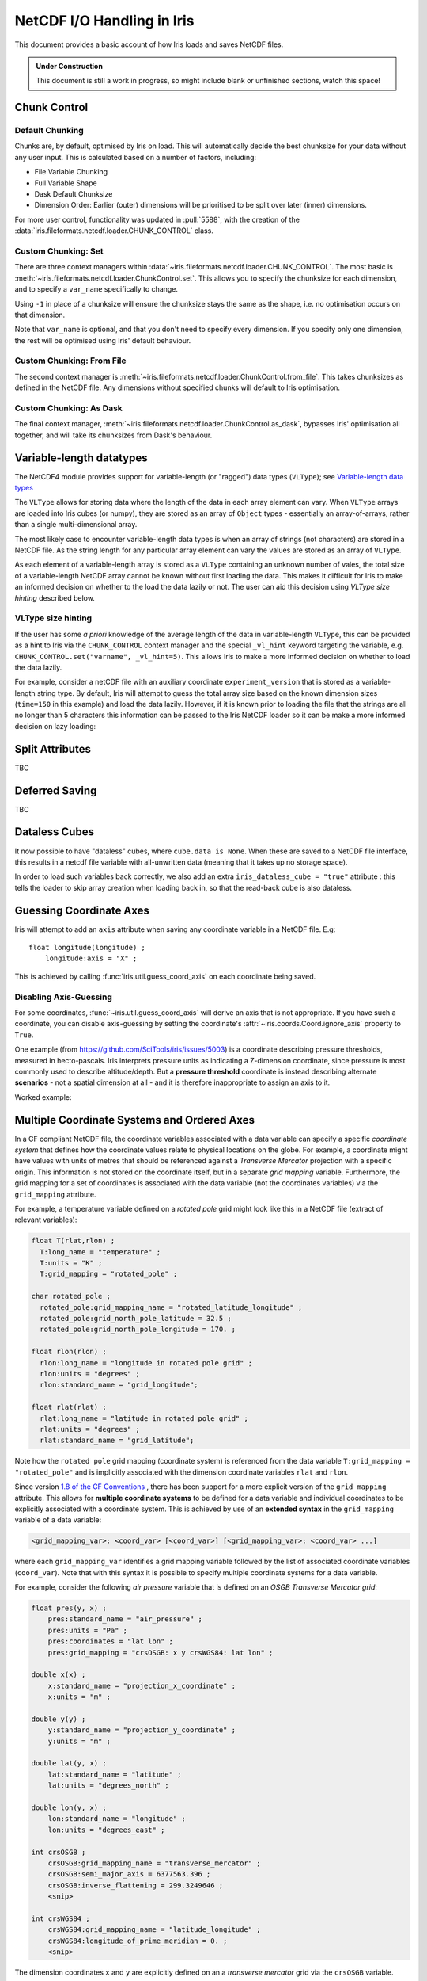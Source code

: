 .. testsetup:: chunk_control

    import iris
    from iris.fileformats.netcdf.loader import CHUNK_CONTROL

    from pathlib import Path
    import dask
    import shutil
    import tempfile

    tmp_dir = Path(tempfile.mkdtemp())
    tmp_filepath = tmp_dir / "tmp.nc"

    cube = iris.load(iris.sample_data_path("E1_north_america.nc"))[0]
    iris.save(cube, tmp_filepath, chunksizes=(120, 37, 49))
    old_dask = dask.config.get("array.chunk-size")
    dask.config.set({'array.chunk-size': '500KiB'})


.. testcleanup:: chunk_control

    dask.config.set({'array.chunk-size': old_dask})
    shutil.rmtree(tmp_dir)

.. _netcdf_io:

=============================
NetCDF I/O Handling in Iris
=============================

This document provides a basic account of how Iris loads and saves NetCDF files.

.. admonition:: Under Construction

    This document is still a work in progress, so might include blank or unfinished sections,
    watch this space!


Chunk Control
--------------

Default Chunking
^^^^^^^^^^^^^^^^

Chunks are, by default, optimised by Iris on load. This will automatically
decide the best chunksize for your data without any user input. This is
calculated based on a number of factors, including:

- File Variable Chunking
- Full Variable Shape
- Dask Default Chunksize
- Dimension Order: Earlier (outer) dimensions will be prioritised to be split over later (inner) dimensions.

.. doctest:: chunk_control

    >>> cube = iris.load_cube(tmp_filepath)
    >>>
    >>> print(cube.shape)
    (240, 37, 49)
    >>> print(cube.core_data().chunksize)
    (60, 37, 49)

For more user control, functionality was updated in :pull:`5588`, with the
creation of the :data:`iris.fileformats.netcdf.loader.CHUNK_CONTROL` class.

Custom Chunking: Set
^^^^^^^^^^^^^^^^^^^^

There are three context managers within :data:`~iris.fileformats.netcdf.loader.CHUNK_CONTROL`. The most basic is
:meth:`~iris.fileformats.netcdf.loader.ChunkControl.set`. This allows you to specify the chunksize for each dimension,
and to specify a ``var_name`` specifically to change.

Using ``-1`` in place of a chunksize will ensure the chunksize stays the same
as the shape, i.e. no optimisation occurs on that dimension.

.. doctest:: chunk_control

    >>> with CHUNK_CONTROL.set("air_temperature", time=180, latitude=-1, longitude=25):
    ...     cube = iris.load_cube(tmp_filepath)
    >>>
    >>> print(cube.core_data().chunksize)
    (180, 37, 25)

Note that ``var_name`` is optional, and that you don't need to specify every dimension. If you
specify only one dimension, the rest will be optimised using Iris' default behaviour.

.. doctest:: chunk_control

    >>> with CHUNK_CONTROL.set(longitude=25):
    ...     cube = iris.load_cube(tmp_filepath)
    >>>
    >>> print(cube.core_data().chunksize)
    (120, 37, 25)

Custom Chunking: From File
^^^^^^^^^^^^^^^^^^^^^^^^^^

The second context manager is :meth:`~iris.fileformats.netcdf.loader.ChunkControl.from_file`.
This takes chunksizes as defined in the NetCDF file. Any dimensions without specified chunks
will default to Iris optimisation.

.. doctest:: chunk_control

    >>> with CHUNK_CONTROL.from_file():
    ...     cube = iris.load_cube(tmp_filepath)
    >>>
    >>> print(cube.core_data().chunksize)
    (120, 37, 49)

Custom Chunking: As Dask
^^^^^^^^^^^^^^^^^^^^^^^^

The final context manager, :meth:`~iris.fileformats.netcdf.loader.ChunkControl.as_dask`, bypasses
Iris' optimisation all together, and will take its chunksizes from Dask's behaviour.

.. doctest:: chunk_control

    >>> with CHUNK_CONTROL.as_dask():
    ...    cube = iris.load_cube(tmp_filepath)
    >>>
    >>> print(cube.core_data().chunksize)
    (70, 37, 49)


Variable-length datatypes
-------------------------

The NetCDF4 module provides support for variable-length (or "ragged") data
types (``VLType``); see
`Variable-length data types <https://unidata.github.io/netcdf4-python/#variable-length-vlen-data-types>`_

The ``VLType`` allows for storing data where the length of the data in each array element
can vary. When ``VLType`` arrays are loaded into Iris cubes (or numpy), they are stored
as an array of ``Object`` types - essentially an array-of-arrays, rather than a single
multi-dimensional array.

The most likely case to encounter variable-length data types is when an array of
strings (not characters) are stored in a NetCDF file. As the string length for any
particular array element can vary the values are stored as an array of ``VLType``.

As each element of a variable-length array is stored as a ``VLType`` containing
an unknown number of vales, the total size of a variable-length NetCDF array
cannot be known without first loading the data. This makes it difficult for
Iris to make an informed decision on whether to the load the data lazily or not.
The user can aid this decision using *VLType size hinting* described below.

VLType size hinting
^^^^^^^^^^^^^^^^^^^

If the user has some *a priori* knowledge of the average length of the data in
variable-length ``VLType``, this can be provided as a hint to Iris via the
``CHUNK_CONTROL`` context manager and the special ``_vl_hint`` keyword
targeting the variable, e.g. ``CHUNK_CONTROL.set("varname", _vl_hint=5)``.
This allows Iris to make a more informed decision on whether to load the
data lazily.

For example, consider a netCDF file with an auxiliary coordinate
``experiment_version`` that is stored as a variable-length string type. By 
default, Iris will attempt to guess the total array size based on the known
dimension sizes (``time=150`` in this example) and load the data lazily.
However, if it is known prior to loading the file that the strings are all no
longer than 5 characters this information can be passed to the Iris NetCDF
loader so it can be make a more informed decision on lazy loading:

.. doctest::

    >>> import iris
    >>> from iris.fileformats.netcdf.loader import CHUNK_CONTROL
    >>>
    >>> sample_file = iris.sample_data_path("vlstr_type.nc")
    >>> cube = iris.load_cube(sample_file)
    >>> print(cube.coord('experiment_version').has_lazy_points())
    True
    >>> with CHUNK_CONTROL.set("expver", _vl_hint=5):
    ...     cube = iris.load_cube(sample_file)
    >>> print(cube.coord('experiment_version').has_lazy_points())
    False


Split Attributes
-----------------

TBC


Deferred Saving
----------------

TBC


Dataless Cubes
--------------
It now possible to have "dataless" cubes, where ``cube.data is None``.
When these are saved to a NetCDF file interface, this results in a netcdf file variable
with all-unwritten data (meaning that it takes up no storage space).

In order to load such variables back correctly, we also add an extra
``iris_dataless_cube = "true"`` attribute : this tells the loader to skip array creation
when loading back in, so that the read-back cube is also dataless.


Guessing Coordinate Axes
------------------------

Iris will attempt to add an ``axis`` attribute when saving any coordinate
variable in a NetCDF file. E.g:

::

    float longitude(longitude) ;
        longitude:axis = "X" ;

This is achieved by calling :func:`iris.util.guess_coord_axis` on each
coordinate being saved.

Disabling Axis-Guessing
^^^^^^^^^^^^^^^^^^^^^^^

For some coordinates, :func:`~iris.util.guess_coord_axis` will derive an
axis that is not appropriate. If you have such a coordinate, you can disable
axis-guessing by setting the coordinate's
:attr:`~iris.coords.Coord.ignore_axis` property to ``True``.

One example (from https://github.com/SciTools/iris/issues/5003) is a
coordinate describing pressure thresholds, measured in hecto-pascals.
Iris interprets pressure units as indicating a Z-dimension coordinate, since
pressure is most commonly used to describe altitude/depth. But a
**pressure threshold** coordinate is instead describing alternate
**scenarios** - not a spatial dimension at all - and it is therefore
inappropriate to assign an axis to it.

Worked example:

.. doctest::

    >>> from iris.coords import DimCoord
    >>> from iris.util import guess_coord_axis
    >>> my_coord = DimCoord(
    ...    points=[1000, 1010, 1020],
    ...    long_name="pressure_threshold",
    ...    units="hPa",
    ... )
    >>> print(guess_coord_axis(my_coord))
    Z
    >>> my_coord.ignore_axis = True
    >>> print(guess_coord_axis(my_coord))
    None

Multiple Coordinate Systems and Ordered Axes
--------------------------------------------

In a CF compliant NetCDF file, the coordinate variables associated with a
data variable can specify a specific *coordinate system* that defines how
the coordinate values relate to physical locations on the globe. For example,
a coordinate might have values with units of metres that should be referenced
against a *Transverse Mercator* projection with a specific origin. This
information is not stored on the coordinate itself, but in a separate
*grid mapping* variable. Furthermore, the grid mapping for a set of
coordinates is associated with the data variable (not the coordinates
variables) via the ``grid_mapping`` attribute.

For example, a temperature variable defined on a *rotated pole* grid might
look like this in a NetCDF file (extract of relevant variables):

.. code-block:: text

  float T(rlat,rlon) ;
    T:long_name = "temperature" ;
    T:units = "K" ;
    T:grid_mapping = "rotated_pole" ;

  char rotated_pole ;
    rotated_pole:grid_mapping_name = "rotated_latitude_longitude" ;
    rotated_pole:grid_north_pole_latitude = 32.5 ;
    rotated_pole:grid_north_pole_longitude = 170. ;

  float rlon(rlon) ;
    rlon:long_name = "longitude in rotated pole grid" ;
    rlon:units = "degrees" ;
    rlon:standard_name = "grid_longitude";

  float rlat(rlat) ;
    rlat:long_name = "latitude in rotated pole grid" ;
    rlat:units = "degrees" ;
    rlat:standard_name = "grid_latitude";


Note how the ``rotated pole`` grid mapping (coordinate system) is referenced
from the data variable ``T:grid_mapping = "rotated_pole"`` and is implicitly
associated with the dimension coordinate variables ``rlat`` and ``rlon``.


Since version `1.8 of the CF Conventions
<https://cfconventions.org/Data/cf-conventions/cf-conventions-1.8/cf-conventions.html#grid-mappings-and-projections>`_
, there has been support for a more explicit version of the ``grid_mapping``
attribute. This allows for **multiple coordinate systems** to be defined for
a data variable and individual coordinates to be explicitly associated with
a coordinate system. This is achieved by use of an **extended syntax** in the
``grid_mapping`` variable of a data variable:


.. code-block:: text

  <grid_mapping_var>: <coord_var> [<coord_var>] [<grid_mapping_var>: <coord_var> ...]

where each ``grid_mapping_var`` identifies a grid mapping variable followed by
the list of associated coordinate variables (``coord_var``). Note that with
this syntax it is possible to specify multiple coordinate systems for a
data variable.

For example, consider the following *air pressure* variable that is
defined on an *OSGB Transverse Mercator grid*:

.. code-block:: text

    float pres(y, x) ;
        pres:standard_name = "air_pressure" ;
        pres:units = "Pa" ;
        pres:coordinates = "lat lon" ;
        pres:grid_mapping = "crsOSGB: x y crsWGS84: lat lon" ;

    double x(x) ;
        x:standard_name = "projection_x_coordinate" ;
        x:units = "m" ;

    double y(y) ;
        y:standard_name = "projection_y_coordinate" ;
        y:units = "m" ;

    double lat(y, x) ;
        lat:standard_name = "latitude" ;
        lat:units = "degrees_north" ;

    double lon(y, x) ;
        lon:standard_name = "longitude" ;
        lon:units = "degrees_east" ;

    int crsOSGB ;
        crsOSGB:grid_mapping_name = "transverse_mercator" ;
        crsOSGB:semi_major_axis = 6377563.396 ;
        crsOSGB:inverse_flattening = 299.3249646 ;
        <snip>

    int crsWGS84 ;
        crsWGS84:grid_mapping_name = "latitude_longitude" ;
        crsWGS84:longitude_of_prime_meridian = 0. ;
        <snip>


The dimension coordinates ``x`` and ``y`` are explicitly defined on
an a *transverse mercator* grid via the ``crsOSGB`` variable.

However, with the extended grid syntax, it is also possible to define
a second coordinate system on a standard **latitude_longitude** grid
and associate it with the auxiliary ``lat`` and ``lon`` coordinates:

::

    pres:grid_mapping = "crsOSGB: x y crsWGS84: lat lon" ;


Note, the *order* of the axes in the extended grid mapping specification is
significant, but only when used in conjunction with a
`CRS Well Known Text (WKT)`_ representation of the coordinate system where it
should be consistent with the ``AXES ORDER`` specified in the ``crs_wkt``
attribute.


Effect on loading
^^^^^^^^^^^^^^^^^

When Iris loads a NetCDF file that uses the extended grid mapping syntax
it will generate an :class:`iris.coord_systems.CoordSystem` for each
coordinate system listed and attempt to attach it to the associated
:class:`iris.coords.Coord` instances on the cube. Currently, Iris considers
the ``crs_wkt`` supplementary and builds coordinate systems exclusively
from the ``grid_mapping`` attribute.

The :attr:`iris.cube.Cube.extended_grid_mapping` property will be set to
``True`` for cubes loaded from NetCDF data variables utilising the extended
``grid_mapping`` syntax.

Effect on saving
^^^^^^^^^^^^^^^^

To maintain existing behaviour, saving an :class:`iris.cube.Cube` to
a netCDF file will default to the "simple" grid mapping syntax, unless
the cube was loaded from a file using the extended grid mapping syntax.
If the cube contains multiple coordinate systems, only the coordinate
system of the dimension coordinate(s) will be specified.

To enable saving of multiple coordinate systems with ordered axes,
set the :attr:`iris.cube.Cube.extended_grid_mapping` to ``True``.
This will generate a ``grid_mapping`` attribute using the extended syntax
to specify all coordinate systems on the cube. The axes ordering of the
associated coordinate variables will be consistent with that of the
generated ``crs_wkt`` attribute.

Note, the ``crs_wkt`` attribute will only be generated when the
extended grid mapping is also written, i.e. when
``Cube.extended_grid_mapping=True``.


.. _CRS Well Known Text (WKT): https://cfconventions.org/Data/cf-conventions/cf-conventions-1.12/cf-conventions.html#use-of-the-crs-well-known-text-format